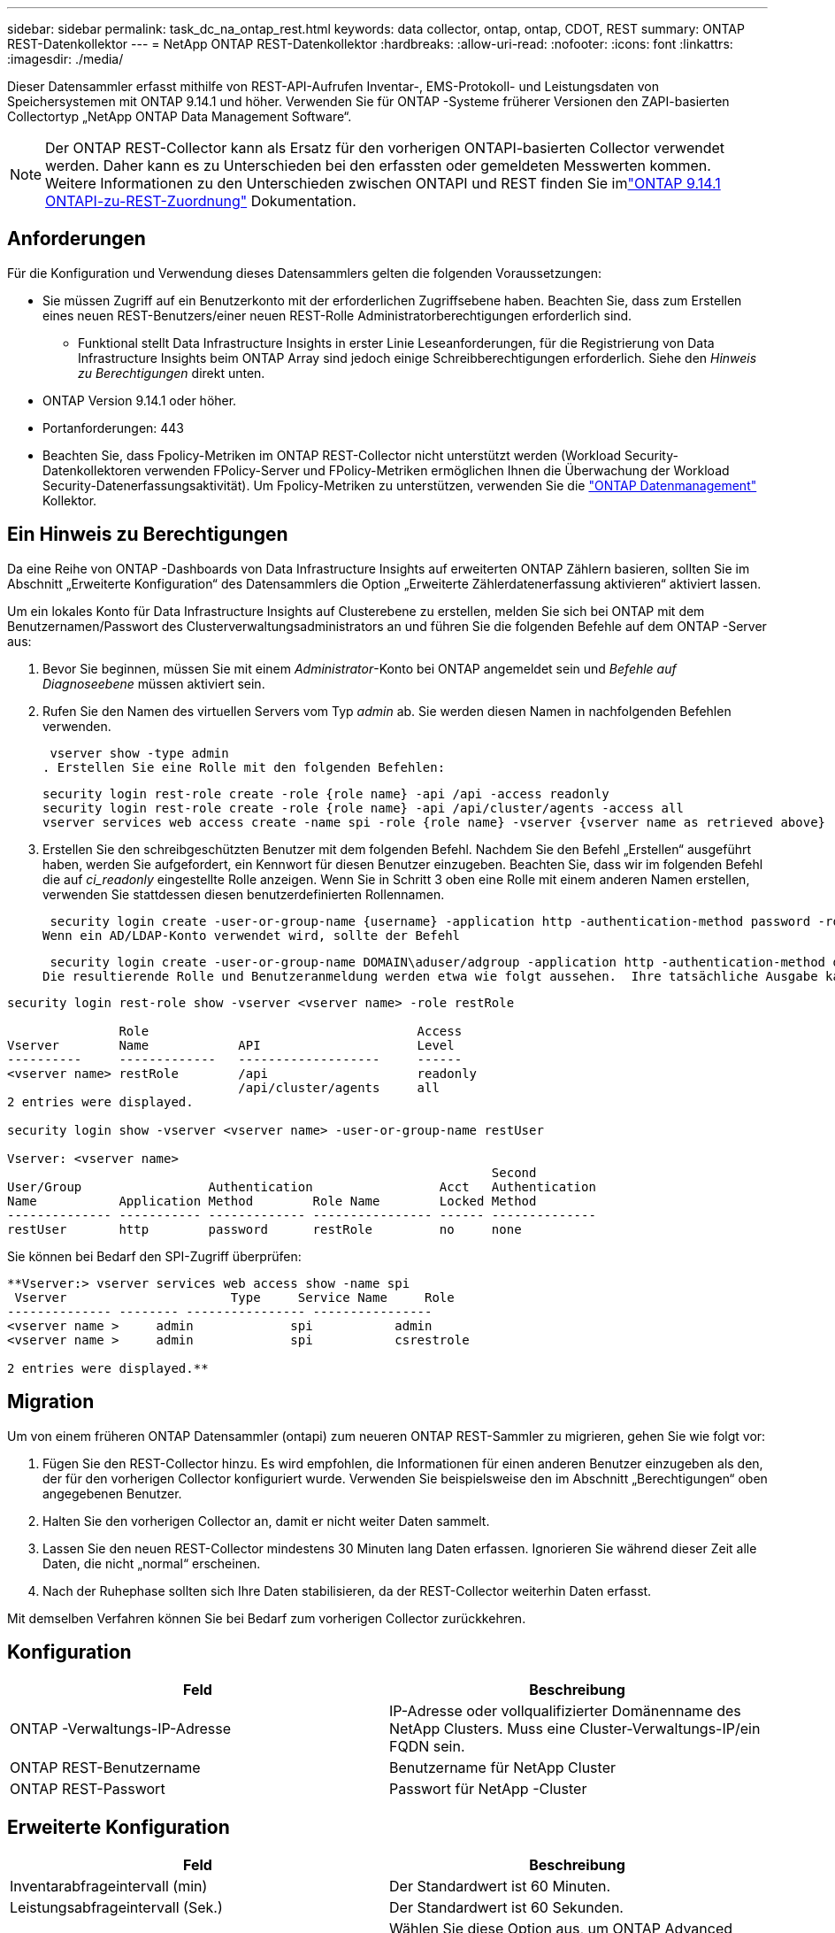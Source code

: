 ---
sidebar: sidebar 
permalink: task_dc_na_ontap_rest.html 
keywords: data collector, ontap, ontap, CDOT, REST 
summary: ONTAP REST-Datenkollektor 
---
= NetApp ONTAP REST-Datenkollektor
:hardbreaks:
:allow-uri-read: 
:nofooter: 
:icons: font
:linkattrs: 
:imagesdir: ./media/


[role="lead"]
Dieser Datensammler erfasst mithilfe von REST-API-Aufrufen Inventar-, EMS-Protokoll- und Leistungsdaten von Speichersystemen mit ONTAP 9.14.1 und höher. Verwenden Sie für ONTAP -Systeme früherer Versionen den ZAPI-basierten Collectortyp „NetApp ONTAP Data Management Software“.


NOTE: Der ONTAP REST-Collector kann als Ersatz für den vorherigen ONTAPI-basierten Collector verwendet werden.  Daher kann es zu Unterschieden bei den erfassten oder gemeldeten Messwerten kommen.  Weitere Informationen zu den Unterschieden zwischen ONTAPI und REST finden Sie imlink:https://docs.netapp.com/us-en/ontap-restmap-9141/index.html["ONTAP 9.14.1 ONTAPI-zu-REST-Zuordnung"] Dokumentation.



== Anforderungen

Für die Konfiguration und Verwendung dieses Datensammlers gelten die folgenden Voraussetzungen:

* Sie müssen Zugriff auf ein Benutzerkonto mit der erforderlichen Zugriffsebene haben.  Beachten Sie, dass zum Erstellen eines neuen REST-Benutzers/einer neuen REST-Rolle Administratorberechtigungen erforderlich sind.
+
** Funktional stellt Data Infrastructure Insights in erster Linie Leseanforderungen, für die Registrierung von Data Infrastructure Insights beim ONTAP Array sind jedoch einige Schreibberechtigungen erforderlich.  Siehe den _Hinweis zu Berechtigungen_ direkt unten.


* ONTAP Version 9.14.1 oder höher.
* Portanforderungen: 443
* Beachten Sie, dass Fpolicy-Metriken im ONTAP REST-Collector nicht unterstützt werden (Workload Security-Datenkollektoren verwenden FPolicy-Server und FPolicy-Metriken ermöglichen Ihnen die Überwachung der Workload Security-Datenerfassungsaktivität). Um Fpolicy-Metriken zu unterstützen, verwenden Sie die link:task_dc_na_cdot.html["ONTAP Datenmanagement"] Kollektor.




== Ein Hinweis zu Berechtigungen

Da eine Reihe von ONTAP -Dashboards von Data Infrastructure Insights auf erweiterten ONTAP Zählern basieren, sollten Sie im Abschnitt „Erweiterte Konfiguration“ des Datensammlers die Option „Erweiterte Zählerdatenerfassung aktivieren“ aktiviert lassen.

Um ein lokales Konto für Data Infrastructure Insights auf Clusterebene zu erstellen, melden Sie sich bei ONTAP mit dem Benutzernamen/Passwort des Clusterverwaltungsadministrators an und führen Sie die folgenden Befehle auf dem ONTAP -Server aus:

. Bevor Sie beginnen, müssen Sie mit einem _Administrator_-Konto bei ONTAP angemeldet sein und _Befehle auf Diagnoseebene_ müssen aktiviert sein.
. Rufen Sie den Namen des virtuellen Servers vom Typ _admin_ ab.  Sie werden diesen Namen in nachfolgenden Befehlen verwenden.
+
 vserver show -type admin
. Erstellen Sie eine Rolle mit den folgenden Befehlen:
+
....
security login rest-role create -role {role name} -api /api -access readonly
security login rest-role create -role {role name} -api /api/cluster/agents -access all
vserver services web access create -name spi -role {role name} -vserver {vserver name as retrieved above}
....
. Erstellen Sie den schreibgeschützten Benutzer mit dem folgenden Befehl.  Nachdem Sie den Befehl „Erstellen“ ausgeführt haben, werden Sie aufgefordert, ein Kennwort für diesen Benutzer einzugeben.  Beachten Sie, dass wir im folgenden Befehl die auf _ci_readonly_ eingestellte Rolle anzeigen.  Wenn Sie in Schritt 3 oben eine Rolle mit einem anderen Namen erstellen, verwenden Sie stattdessen diesen benutzerdefinierten Rollennamen.


 security login create -user-or-group-name {username} -application http -authentication-method password -role {role name}
Wenn ein AD/LDAP-Konto verwendet wird, sollte der Befehl

 security login create -user-or-group-name DOMAIN\aduser/adgroup -application http -authentication-method domain -role ci_readonly
Die resultierende Rolle und Benutzeranmeldung werden etwa wie folgt aussehen.  Ihre tatsächliche Ausgabe kann abweichen:

[listing]
----
security login rest-role show -vserver <vserver name> -role restRole

               Role                                    Access
Vserver        Name            API                     Level
----------     -------------   -------------------     ------
<vserver name> restRole        /api                    readonly
                               /api/cluster/agents     all
2 entries were displayed.

security login show -vserver <vserver name> -user-or-group-name restUser

Vserver: <vserver name>
                                                                 Second
User/Group                 Authentication                 Acct   Authentication
Name           Application Method        Role Name        Locked Method
-------------- ----------- ------------- ---------------- ------ --------------
restUser       http        password      restRole         no     none
----
Sie können bei Bedarf den SPI-Zugriff überprüfen:

[listing]
----
**Vserver:> vserver services web access show -name spi
 Vserver                      Type     Service Name     Role
-------------- -------- ---------------- ----------------
<vserver name >     admin             spi           admin
<vserver name >     admin             spi           csrestrole

2 entries were displayed.**
----


== Migration

Um von einem früheren ONTAP Datensammler (ontapi) zum neueren ONTAP REST-Sammler zu migrieren, gehen Sie wie folgt vor:

. Fügen Sie den REST-Collector hinzu.  Es wird empfohlen, die Informationen für einen anderen Benutzer einzugeben als den, der für den vorherigen Collector konfiguriert wurde.  Verwenden Sie beispielsweise den im Abschnitt „Berechtigungen“ oben angegebenen Benutzer.
. Halten Sie den vorherigen Collector an, damit er nicht weiter Daten sammelt.
. Lassen Sie den neuen REST-Collector mindestens 30 Minuten lang Daten erfassen.  Ignorieren Sie während dieser Zeit alle Daten, die nicht „normal“ erscheinen.
. Nach der Ruhephase sollten sich Ihre Daten stabilisieren, da der REST-Collector weiterhin Daten erfasst.


Mit demselben Verfahren können Sie bei Bedarf zum vorherigen Collector zurückkehren.



== Konfiguration

[cols="2*"]
|===
| Feld | Beschreibung 


| ONTAP -Verwaltungs-IP-Adresse | IP-Adresse oder vollqualifizierter Domänenname des NetApp Clusters.  Muss eine Cluster-Verwaltungs-IP/ein FQDN sein. 


| ONTAP REST-Benutzername | Benutzername für NetApp Cluster 


| ONTAP REST-Passwort | Passwort für NetApp -Cluster 
|===


== Erweiterte Konfiguration

[cols="2*"]
|===
| Feld | Beschreibung 


| Inventarabfrageintervall (min) | Der Standardwert ist 60 Minuten. 


| Leistungsabfrageintervall (Sek.) | Der Standardwert ist 60 Sekunden. 


| Erweiterte Zählerdatenerfassung | Wählen Sie diese Option aus, um ONTAP Advanced Counter-Daten in Umfragen einzubeziehen. Standardmäßig aktiviert. 


| EMS-Ereigniserfassung aktivieren | Wählen Sie diese Option aus, um ONTAP EMS-Protokollereignisdaten einzuschließen. Standardmäßig aktiviert. 


| EMS-Abfrageintervall (Sek.) | Der Standardwert ist 60 Sekunden. 
|===


== Terminologie

Data Infrastructure Insights erfasst Inventar-, Protokoll- und Leistungsdaten vom ONTAP Datensammler.  Für jeden erworbenen Vermögenswerttyp wird die am häufigsten verwendete Terminologie für den Vermögenswert angezeigt.  Beachten Sie beim Anzeigen oder bei der Fehlerbehebung dieses Datensammlers die folgende Terminologie:

[cols="2*"]
|===
| Anbieter/Modellbegriff | Begriff „Data Infrastructure Insights“ 


| Scheibe | Scheibe 


| Raid-Gruppe | Datenträgergruppe 


| Cluster | Storage 


| Node | Speicherknoten 


| Aggregat | Speicherpool 


| LUN | Volumen 


| Volumen | Internes Volumen 


| Virtuelle Speichermaschine/VServer | Virtuelle Speichermaschine 
|===


== ONTAP Datenmanagement-Terminologie

Die folgenden Bedingungen gelten für Objekte oder Verweise, die Sie möglicherweise auf den Zielseiten der ONTAP Data Management-Speicherressourcen finden.  Viele dieser Begriffe gelten auch für andere Datensammler.



=== Storage

* Modell – Eine durch Kommas getrennte Liste der eindeutigen, diskreten Knotenmodellnamen innerhalb dieses Clusters.  Wenn alle Knoten in den Clustern vom gleichen Modelltyp sind, wird nur ein Modellname angezeigt.
* Anbieter – derselbe Anbietername, den Sie sehen würden, wenn Sie eine neue Datenquelle konfigurieren würden.
* Seriennummer – Die Array-UUID
* IP – im Allgemeinen handelt es sich dabei um die in der Datenquelle konfigurierten IPs oder Hostnamen.
* Mikrocode-Version – Firmware.
* Rohkapazität – Summe aller physischen Festplatten im System zur Basis 2, unabhängig von ihrer Rolle.
* Latenz – eine Darstellung der Arbeitslasten, die der Host sowohl beim Lesen als auch beim Schreiben erfährt.  Im Idealfall bezieht Data Infrastructure Insights diesen Wert direkt, dies ist jedoch häufig nicht der Fall.  Anstelle des Arrays, das dies anbietet, führt Data Infrastructure Insights im Allgemeinen eine IOP-gewichtete Berechnung durch, die aus den Statistiken der einzelnen internen Volumes abgeleitet wird.
* Durchsatz – aggregiert aus internen Volumes.  Verwaltung – dies kann einen Hyperlink zur Verwaltungsschnittstelle des Geräts enthalten.  Programmgesteuert von der Data Infrastructure Insights Datenquelle als Teil der Bestandsberichterstattung erstellt.




=== Speicherpool

* Speicher – auf welchem Speicher-Array dieser Pool lebt.  Obligatorisch.
* Typ – ein beschreibender Wert aus einer Liste mit aufgezählten Möglichkeiten.  Am häufigsten wird „Aggregat“ oder „RAID-Gruppe“ verwendet.
* Knoten – Wenn die Architektur dieses Speicherarrays so ist, dass Pools zu einem bestimmten Speicherknoten gehören, wird sein Name hier als Hyperlink zu seiner eigenen Zielseite angezeigt.
* Verwendet Flash-Pool – Ja/Nein-Wert – verfügt dieser SATA/SAS-basierte Pool über SSDs, die zur Caching-Beschleunigung verwendet werden?
* Redundanz – RAID-Level oder Schutzschema.  RAID_DP ist doppelte Parität, RAID_TP ist dreifache Parität.
* Kapazität – die Werte hier sind die logisch genutzte, nutzbare Kapazität und die logische Gesamtkapazität sowie der davon genutzte Prozentsatz.
* Überbelegte Kapazität – Wenn Sie durch den Einsatz von Effizienztechnologien eine Gesamtsumme an Volume- oder internen Volume-Kapazitäten zugewiesen haben, die größer ist als die logische Kapazität des Speicherpools, ist der Prozentwert hier größer als 0 %.
* Snapshot – verwendete und gesamte Snapshot-Kapazitäten, wenn Ihre Speicherpoolarchitektur einen Teil ihrer Kapazität Segmentbereichen ausschließlich für Snapshots zuweist.  Bei ONTAP in MetroCluster -Konfigurationen ist dies wahrscheinlich, bei anderen ONTAP Konfigurationen ist dies weniger der Fall.
* Auslastung – ein Prozentwert, der den höchsten Prozentsatz der Festplattenauslastung aller Festplatten anzeigt, die Kapazität zu diesem Speicherpool beitragen.  Die Festplattenauslastung weist nicht unbedingt eine starke Korrelation mit der Array-Leistung auf. Die Auslastung kann aufgrund von Festplattenneuaufbauten, Deduplizierungsaktivitäten usw. hoch sein, wenn keine vom Host gesteuerten Workloads vorliegen.  Darüber hinaus können Replikationsimplementierungen vieler Arrays die Festplattenauslastung erhöhen, ohne dass dies als internes Volume oder Volume-Workload angezeigt wird.
* IOPS – die Summe der IOPs aller Festplatten, die Kapazität zu diesem Speicherpool beitragen.  Durchsatz – der Gesamtdurchsatz aller Festplatten, die Kapazität zu diesem Speicherpool beitragen.




=== Speicherknoten

* Speicher – zu welchem Speicherarray dieser Knoten gehört.  Obligatorisch.
* HA-Partner – auf Plattformen, auf denen ein Knoten auf einen und nur einen anderen Knoten umgeschaltet wird, wird er im Allgemeinen hier angezeigt.
* Status – Integrität des Knotens.  Nur verfügbar, wenn das Array fehlerfrei genug ist, um von einer Datenquelle inventarisiert zu werden.
* Modell – Modellname des Knotens.
* Version – Versionsname des Geräts.
* Seriennummer – Die Seriennummer des Knotens.
* Speicher – Basis-2-Speicher, falls verfügbar.
* Auslastung – Bei ONTAP ist dies ein Controller-Stressindex aus einem proprietären Algorithmus.  Bei jeder Leistungsabfrage wird eine Zahl zwischen 0 und 100 % gemeldet, die entweder der höheren WAFL Festplattenkonflikt- oder der durchschnittlichen CPU-Auslastung entspricht.  Wenn Sie anhaltende Werte > 50 % beobachten, deutet dies auf eine Unterdimensionierung hin – möglicherweise ist ein Controller/Knoten nicht groß genug oder es sind nicht genügend rotierende Festplatten vorhanden, um die Schreibarbeitslast aufzunehmen.
* IOPS – Direkt abgeleitet von ONTAP REST-Aufrufen des Knotenobjekts.
* Latenz – Wird direkt aus ONTAP REST-Aufrufen des Knotenobjekts abgeleitet.
* Durchsatz – Direkt abgeleitet von ONTAP REST-Aufrufen des Knotenobjekts.
* Prozessoren – CPU-Anzahl.




== ONTAP Leistungsmetriken

Mehrere ONTAP -Modelle bieten Leistungsmetriken für Data Infrastructure Insights , die zur Überwachung oder für Warnmeldungen verwendet werden können.  Die unten stehenden Listen unterstützter und nicht unterstützter Modelle sind nicht vollständig, sollen aber als Orientierung dienen. Im Allgemeinen gilt: Wenn ein Modell zur selben Familie gehört wie eines auf der Liste, sollte auch die Unterstützung dieselbe sein.

Unterstützte Modelle:

A200 A220 A250 A300 A320 A400 A700 A700s A800 A900 C190 FAS2240-4 FAS2552 FAS2650 FAS2720 FAS2750 FAS8200 FAS8300 FAS8700 FAS9000

Nicht unterstützte Modelle:

FAS2620 FAS3250 FAS3270 FAS500f FAS6280 FAS/ AFF 8020 FAS/ AFF 8040 FAS/ AFF 8060 FAS/ AFF 8080



== Fehlerbehebung

Wenn bei diesem Datensammler Probleme auftreten, können Sie Folgendes versuchen:

[cols="2*"]
|===
| Problem: | Versuchen Sie Folgendes: 


| Beim Versuch, einen ONTAP REST-Datensammler zu erstellen, wird ein Fehler wie der folgende angezeigt: Konfiguration: 10.193.70.14: ONTAP Rest-API unter 10.193.70.14 ist nicht verfügbar: 10.193.70.14 konnte /api/cluster nicht abrufen: 400 Ungültige Anforderung | Dies liegt wahrscheinlich an einem älteren ONTAP Array (z. B. ONTAP 9.6), das über keine REST-API-Funktionen verfügt.  ONTAP 9.14.1 ist die minimale ONTAP Version, die vom ONTAP REST Collector unterstützt wird.  Bei Versionen vor REST ONTAP sind Antworten vom Typ „400 Bad Request“ zu erwarten.  Bei ONTAP Versionen, die REST unterstützen, aber nicht 9.14.1 oder höher sind, wird möglicherweise die folgende ähnliche Meldung angezeigt: Konfiguration: 10.193.98.84: ONTAP Rest-API unter 10.193.98.84 ist nicht verfügbar: 10.193.98.84: ONTAP Rest-API unter 10.193.98.84 ist verfügbar: cheryl5-cluster-2 9.10.1 a3cb3247-3d3c-11ee-8ff3-005056b364a7, hat aber nicht mindestens die Version 9.14.1. 


| Ich sehe leere oder „0“-Metriken, wo der ONTAP ontapi-Collector Daten anzeigt. | ONTAP REST meldet keine Metriken, die nur intern auf dem ONTAP -System verwendet werden.  Beispielsweise werden von ONTAP REST keine Systemaggregate erfasst, sondern nur SVMs vom Typ „Daten“.  Weitere Beispiele für ONTAP REST-Metriken, die möglicherweise Null- oder leere Daten melden: InternalVolumes: REST meldet nicht mehr vol0.  Aggregate: REST meldet nicht mehr aggr0.  Speicher: Die meisten Metriken sind eine Zusammenfassung der Metriken des internen Volumes und werden von den oben genannten Faktoren beeinflusst.  Speicher-Virtual Machines: REST meldet keine SVMs mehr vom Typ „Daten“ (z. B. „Cluster“, „MGM“, „Knoten“).  Möglicherweise stellen Sie auch eine Änderung im Erscheinungsbild von Diagrammen fest, die Daten enthalten. Grund hierfür ist die Änderung des Standardabfragezeitraums für die Leistung von 15 Minuten auf 5 Minuten.  Häufigere Abfragen bedeuten mehr Datenpunkte zum Aufzeichnen. 
|===
Weitere Informationen finden Sie in derlink:concept_requesting_support.html["Support"] Seite oder in derlink:reference_data_collector_support_matrix.html["Datensammler-Supportmatrix"] .
